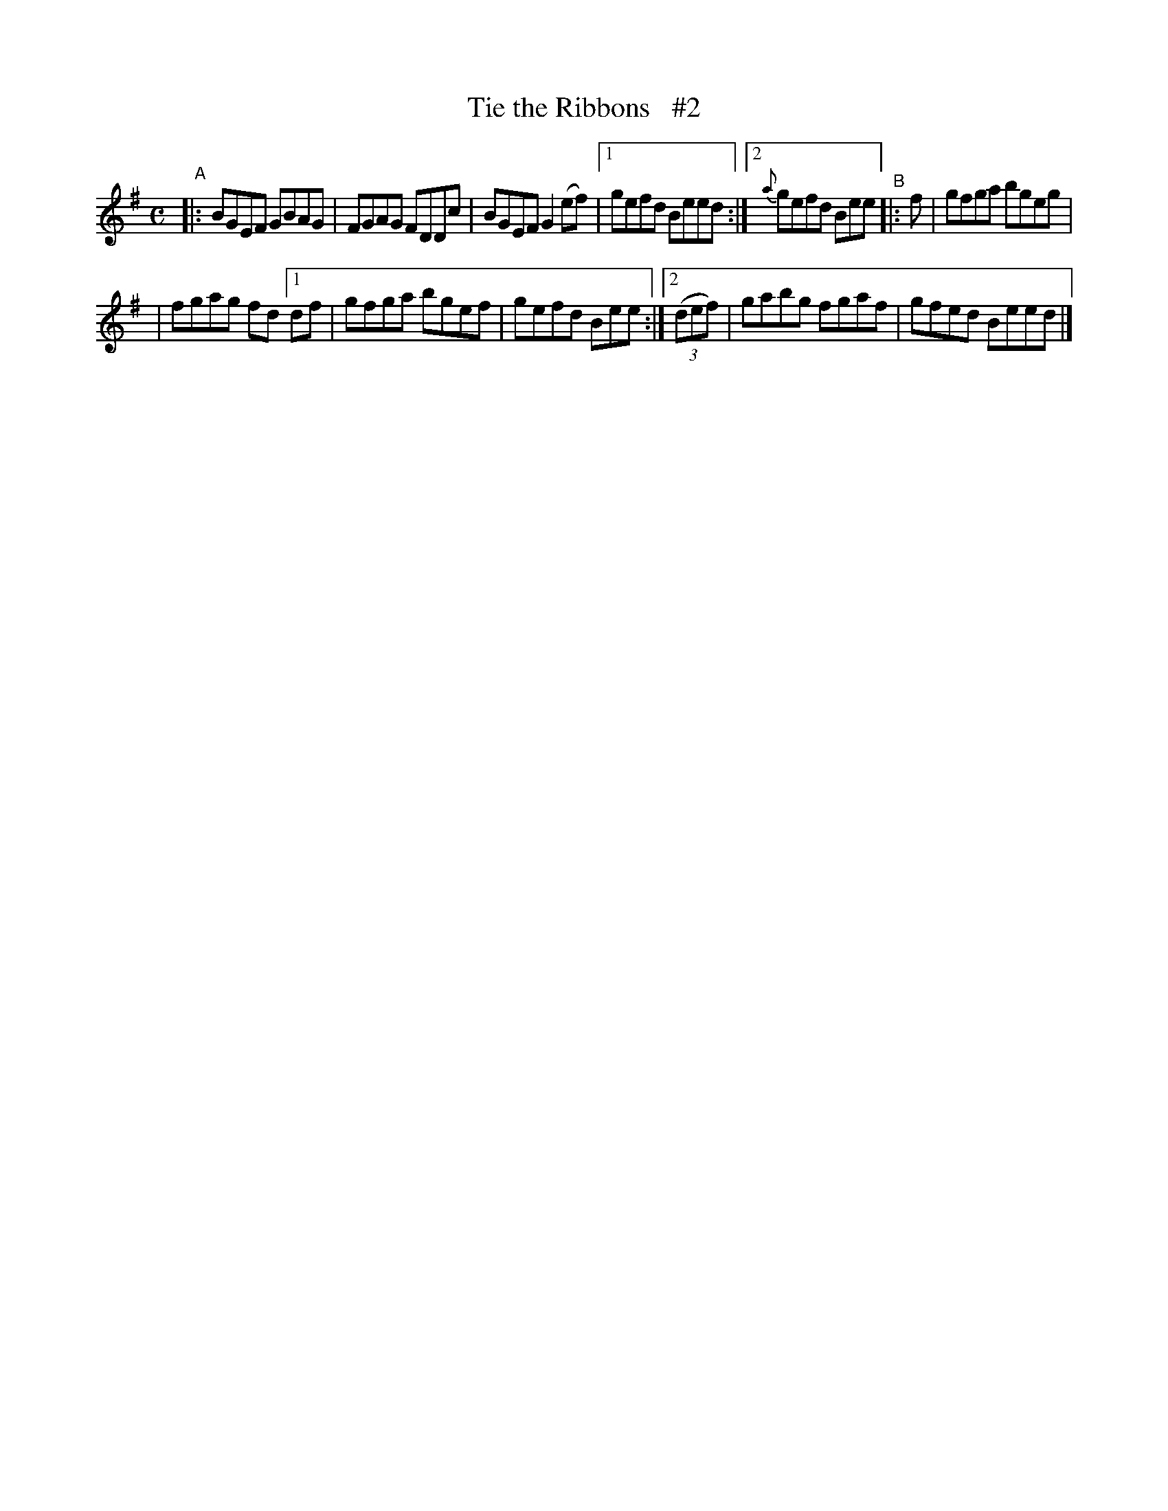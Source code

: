 X: 607
T: Tie the Ribbons   #2
R: reel
%S: s:2 b:12(6+6)
B: Francis O'Neill: "The Dance Music of Ireland" (1907) #607
Z: Frank Nordberg - http://www.musicaviva.com
F: http://www.musicaviva.com/abc/tunes/ireland/oneill-1001/0607/oneill-1001-0607-1.abc
M: C
L: 1/8
K: Em
"^A"\
|: BGEF GBAG | FGAG FDDc | BGEF G2(ef) |[1 gefd Beed :|[2 {a}gefd Bee "^B"|:f | gfga bgeg |
| fgag fd [1 df | gfga bgef | gefd Bee :|[2 (3(def) | gabg fgaf | gfed Beed |]
%
%absent_minded_man.abc

